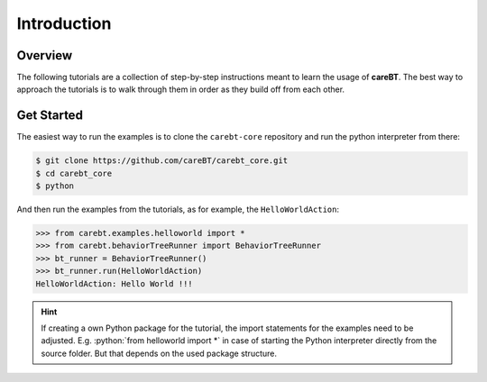 .. role:: python(code)
   :language: python

Introduction
============

Overview
--------

The following tutorials are a collection of step-by-step instructions meant to learn the
usage of **careBT**. The best way to approach the tutorials is to walk through them in order
as they build off from each other.


Get Started
-----------

The easiest way to run the examples is to clone the ``carebt-core`` repository and run
the python interpreter from there:

.. code-block:: bash

    $ git clone https://github.com/careBT/carebt_core.git
    $ cd carebt_core
    $ python

And then run the examples from the tutorials, as for example, the ``HelloWorldAction``:

.. code-block:: python

    >>> from carebt.examples.helloworld import *
    >>> from carebt.behaviorTreeRunner import BehaviorTreeRunner
    >>> bt_runner = BehaviorTreeRunner()
    >>> bt_runner.run(HelloWorldAction)
    HelloWorldAction: Hello World !!!


.. hint::
    If creating a own Python package for the tutorial, the import statements for
    the examples need to be adjusted. E.g. :python:`from helloworld import *` in case of
    starting the Python interpreter directly from the source folder. But that depends on
    the used package structure.